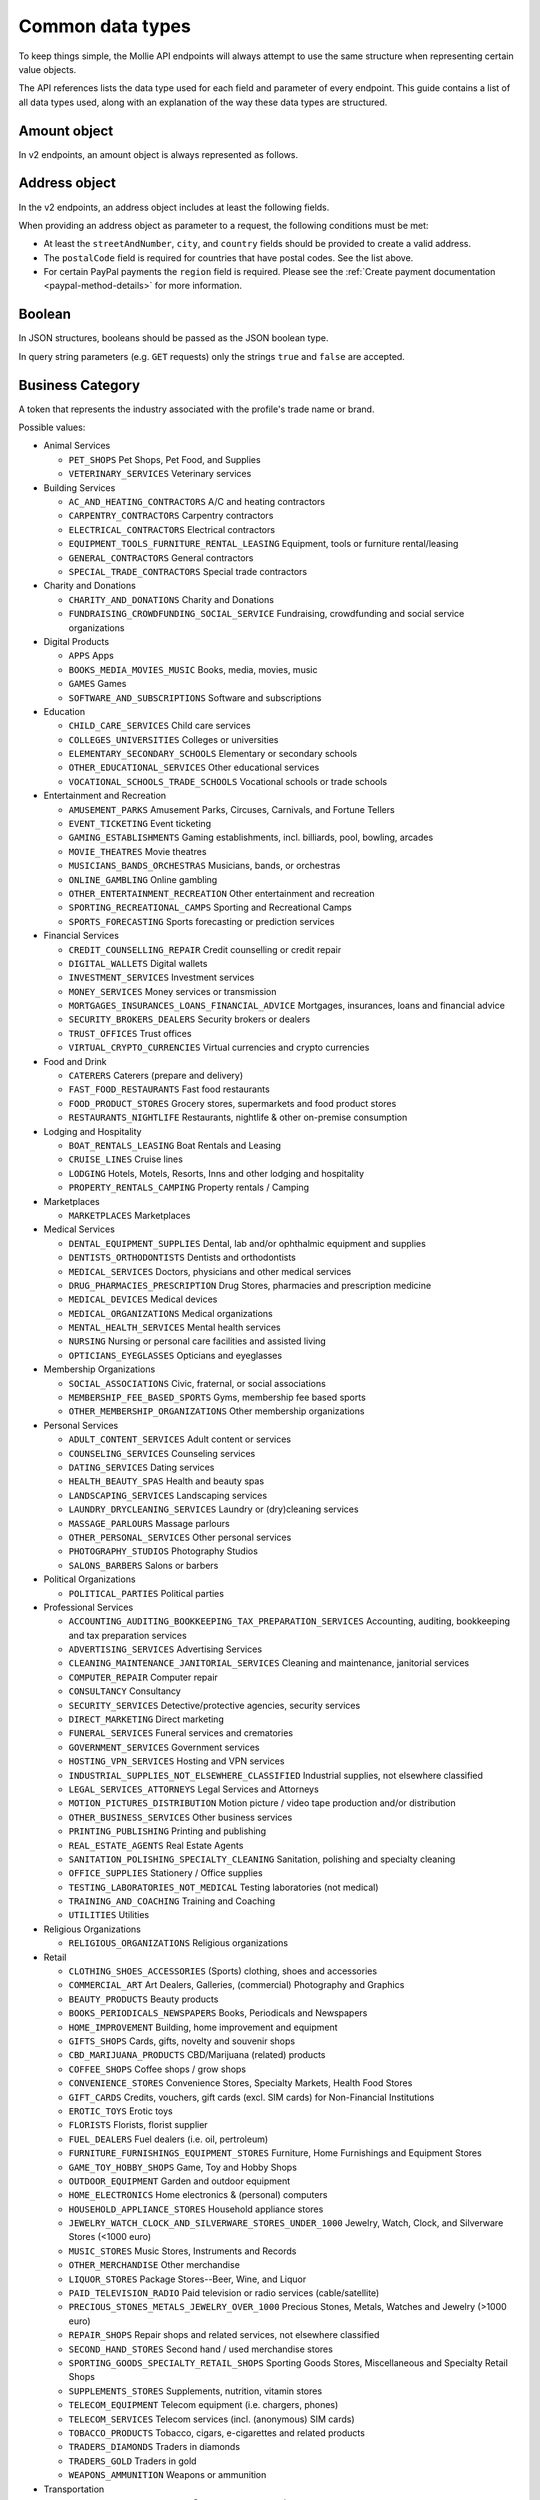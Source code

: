 Common data types
=================
To keep things simple, the Mollie API endpoints will always attempt to use the same structure when representing certain
value objects.

The API references lists the data type used for each field and parameter of every endpoint. This guide contains a list
of all data types used, along with an explanation of the way these data types are structured.

.. _amount-object:

Amount object
-------------
In v2 endpoints, an amount object is always represented as follows.

.. parameter:: currency
   :type: string
   :condition: required

   An `ISO 4217 <https://en.wikipedia.org/wiki/ISO_4217>`_ currency code.

.. parameter:: value
   :type: string
   :condition: required

   A string containing the exact amount in the given currency.

.. _address-object:

Address object
--------------
In the v2 endpoints, an address object includes at least the following fields.

.. parameter:: streetAndNumber
   :type: string
   :condition: required

   The street and street number of the address.

.. parameter:: streetAdditional
   :type: string
   :condition: optional

   Any additional addressing details, for example an apartment number.

.. parameter:: postalCode
   :type: string
   :condition: optional

   The postal code of the address. Required for countries that use postal codes. May only be
   omitted for these country codes:

   ``AE`` ``AN`` ``AO`` ``AW`` ``BF`` ``BI`` ``BJ`` ``BO`` ``BS`` ``BV`` ``BW`` ``BZ`` ``CD`` ``CF`` ``CG`` ``CI``
   ``CK`` ``CM`` ``DJ`` ``DM`` ``ER`` ``FJ`` ``GA`` ``GD`` ``GH`` ``GM`` ``GN`` ``GQ`` ``GY`` ``HK`` ``JM`` ``KE``
   ``KI`` ``KM`` ``KN`` ``KP`` ``LC`` ``ML`` ``MO`` ``MR`` ``MS`` ``MU`` ``MW`` ``NA`` ``NR`` ``NU`` ``PA`` ``QA``
   ``RW`` ``SB`` ``SC`` ``SL`` ``SO`` ``SR`` ``ST`` ``SY`` ``TF`` ``TK`` ``TL`` ``TO`` ``TT`` ``TV`` ``UG`` ``VU``
   ``YE`` ``ZM`` ``ZW``

.. parameter:: city
   :type: string
   :condition: required

   The city of the address.

.. parameter:: region
   :type: string
   :condition: optional

   The region of the address.

.. parameter:: country
   :type: string
   :condition: required

   The country of the address in `ISO 3166-1 alpha-2 <https://en.wikipedia.org/wiki/ISO_3166-1_alpha-2>`_ format.

When providing an address object as parameter to a request, the following conditions must be met:

* At least the ``streetAndNumber``, ``city``, and ``country`` fields should be provided to create a valid address.
* The ``postalCode`` field is required for countries that have postal codes. See the list above.
* For certain PayPal payments the ``region`` field is required. Please see the
  :ref:`Create payment documentation <paypal-method-details>` for more information.

Boolean
-------
In JSON structures, booleans should be passed as the JSON boolean type.

In query string parameters (e.g. ``GET`` requests) only the strings ``true`` and ``false`` are accepted.

.. _business-category:

Business Category
-----------------
A token that represents the industry associated with the profile's trade name or brand.

Possible values:

* Animal Services

  * ``PET_SHOPS`` Pet Shops, Pet Food, and Supplies
  * ``VETERINARY_SERVICES`` Veterinary services

* Building Services

  * ``AC_AND_HEATING_CONTRACTORS`` A/C and heating contractors
  * ``CARPENTRY_CONTRACTORS`` Carpentry contractors
  * ``ELECTRICAL_CONTRACTORS`` Electrical contractors
  * ``EQUIPMENT_TOOLS_FURNITURE_RENTAL_LEASING`` Equipment, tools or furniture rental/leasing
  * ``GENERAL_CONTRACTORS`` General contractors
  * ``SPECIAL_TRADE_CONTRACTORS`` Special trade contractors

* Charity and Donations

  * ``CHARITY_AND_DONATIONS`` Charity and Donations
  * ``FUNDRAISING_CROWDFUNDING_SOCIAL_SERVICE`` Fundraising, crowdfunding and social service organizations

* Digital Products

  * ``APPS`` Apps
  * ``BOOKS_MEDIA_MOVIES_MUSIC`` Books, media, movies, music
  * ``GAMES`` Games
  * ``SOFTWARE_AND_SUBSCRIPTIONS`` Software and subscriptions

* Education

  * ``CHILD_CARE_SERVICES`` Child care services
  * ``COLLEGES_UNIVERSITIES`` Colleges or universities
  * ``ELEMENTARY_SECONDARY_SCHOOLS`` Elementary or secondary schools
  * ``OTHER_EDUCATIONAL_SERVICES`` Other educational services
  * ``VOCATIONAL_SCHOOLS_TRADE_SCHOOLS`` Vocational schools or trade schools

* Entertainment and Recreation

  * ``AMUSEMENT_PARKS`` Amusement Parks, Circuses, Carnivals, and Fortune Tellers
  * ``EVENT_TICKETING`` Event ticketing
  * ``GAMING_ESTABLISHMENTS`` Gaming establishments, incl. billiards, pool, bowling, arcades
  * ``MOVIE_THEATRES`` Movie theatres
  * ``MUSICIANS_BANDS_ORCHESTRAS`` Musicians, bands, or orchestras
  * ``ONLINE_GAMBLING`` Online gambling
  * ``OTHER_ENTERTAINMENT_RECREATION`` Other entertainment and recreation
  * ``SPORTING_RECREATIONAL_CAMPS`` Sporting and Recreational Camps
  * ``SPORTS_FORECASTING`` Sports forecasting or prediction services

* Financial Services

  * ``CREDIT_COUNSELLING_REPAIR`` Credit counselling or credit repair
  * ``DIGITAL_WALLETS`` Digital wallets
  * ``INVESTMENT_SERVICES`` Investment services
  * ``MONEY_SERVICES`` Money services or transmission
  * ``MORTGAGES_INSURANCES_LOANS_FINANCIAL_ADVICE`` Mortgages, insurances, loans and financial advice
  * ``SECURITY_BROKERS_DEALERS`` Security brokers or dealers
  * ``TRUST_OFFICES`` Trust offices
  * ``VIRTUAL_CRYPTO_CURRENCIES`` Virtual currencies and crypto currencies

* Food and Drink

  * ``CATERERS`` Caterers (prepare and delivery)
  * ``FAST_FOOD_RESTAURANTS`` Fast food restaurants
  * ``FOOD_PRODUCT_STORES`` Grocery stores, supermarkets and food product stores
  * ``RESTAURANTS_NIGHTLIFE`` Restaurants, nightlife & other on-premise consumption

* Lodging and Hospitality

  * ``BOAT_RENTALS_LEASING`` Boat Rentals and Leasing
  * ``CRUISE_LINES`` Cruise lines
  * ``LODGING`` Hotels, Motels, Resorts, Inns and other lodging and hospitality
  * ``PROPERTY_RENTALS_CAMPING`` Property rentals / Camping

* Marketplaces

  * ``MARKETPLACES`` Marketplaces

* Medical Services

  * ``DENTAL_EQUIPMENT_SUPPLIES`` Dental, lab and/or ophthalmic equipment and supplies
  * ``DENTISTS_ORTHODONTISTS`` Dentists and orthodontists
  * ``MEDICAL_SERVICES`` Doctors, physicians and other medical services
  * ``DRUG_PHARMACIES_PRESCRIPTION`` Drug Stores, pharmacies and prescription medicine
  * ``MEDICAL_DEVICES`` Medical devices
  * ``MEDICAL_ORGANIZATIONS`` Medical organizations
  * ``MENTAL_HEALTH_SERVICES`` Mental health services
  * ``NURSING`` Nursing or personal care facilities and assisted living
  * ``OPTICIANS_EYEGLASSES`` Opticians and eyeglasses

* Membership Organizations

  * ``SOCIAL_ASSOCIATIONS`` Civic, fraternal, or social associations
  * ``MEMBERSHIP_FEE_BASED_SPORTS`` Gyms, membership fee based sports
  * ``OTHER_MEMBERSHIP_ORGANIZATIONS`` Other membership organizations

* Personal Services

  * ``ADULT_CONTENT_SERVICES`` Adult content or services
  * ``COUNSELING_SERVICES`` Counseling services
  * ``DATING_SERVICES`` Dating services
  * ``HEALTH_BEAUTY_SPAS`` Health and beauty spas
  * ``LANDSCAPING_SERVICES`` Landscaping services
  * ``LAUNDRY_DRYCLEANING_SERVICES`` Laundry or (dry)cleaning services
  * ``MASSAGE_PARLOURS`` Massage parlours
  * ``OTHER_PERSONAL_SERVICES`` Other personal services
  * ``PHOTOGRAPHY_STUDIOS`` Photography Studios
  * ``SALONS_BARBERS`` Salons or barbers

* Political Organizations

  * ``POLITICAL_PARTIES`` Political parties

* Professional Services

  * ``ACCOUNTING_AUDITING_BOOKKEEPING_TAX_PREPARATION_SERVICES`` Accounting, auditing, bookkeeping and tax preparation services
  * ``ADVERTISING_SERVICES`` Advertising Services
  * ``CLEANING_MAINTENANCE_JANITORIAL_SERVICES`` Cleaning and maintenance, janitorial services
  * ``COMPUTER_REPAIR`` Computer repair
  * ``CONSULTANCY`` Consultancy
  * ``SECURITY_SERVICES`` Detective/protective agencies, security services
  * ``DIRECT_MARKETING`` Direct marketing
  * ``FUNERAL_SERVICES`` Funeral services and crematories
  * ``GOVERNMENT_SERVICES`` Government services
  * ``HOSTING_VPN_SERVICES`` Hosting and VPN services
  * ``INDUSTRIAL_SUPPLIES_NOT_ELSEWHERE_CLASSIFIED`` Industrial supplies, not elsewhere classified
  * ``LEGAL_SERVICES_ATTORNEYS`` Legal Services and Attorneys
  * ``MOTION_PICTURES_DISTRIBUTION`` Motion picture / video tape production and/or distribution
  * ``OTHER_BUSINESS_SERVICES`` Other business services
  * ``PRINTING_PUBLISHING`` Printing and publishing
  * ``REAL_ESTATE_AGENTS`` Real Estate Agents
  * ``SANITATION_POLISHING_SPECIALTY_CLEANING`` Sanitation, polishing and specialty cleaning
  * ``OFFICE_SUPPLIES`` Stationery / Office supplies
  * ``TESTING_LABORATORIES_NOT_MEDICAL`` Testing laboratories (not medical)
  * ``TRAINING_AND_COACHING`` Training and Coaching
  * ``UTILITIES`` Utilities

* Religious Organizations

  * ``RELIGIOUS_ORGANIZATIONS`` Religious organizations

* Retail

  * ``CLOTHING_SHOES_ACCESSORIES`` (Sports) clothing, shoes and accessories
  * ``COMMERCIAL_ART`` Art Dealers, Galleries, (commercial) Photography and Graphics
  * ``BEAUTY_PRODUCTS`` Beauty products
  * ``BOOKS_PERIODICALS_NEWSPAPERS`` Books, Periodicals and Newspapers
  * ``HOME_IMPROVEMENT`` Building, home improvement and equipment
  * ``GIFTS_SHOPS`` Cards, gifts, novelty and souvenir shops
  * ``CBD_MARIJUANA_PRODUCTS`` CBD/Marijuana (related) products
  * ``COFFEE_SHOPS`` Coffee shops / grow shops
  * ``CONVENIENCE_STORES`` Convenience Stores, Specialty Markets, Health Food Stores
  * ``GIFT_CARDS`` Credits, vouchers, gift cards (excl. SIM cards) for Non-Financial Institutions
  * ``EROTIC_TOYS`` Erotic toys
  * ``FLORISTS`` Florists, florist supplier
  * ``FUEL_DEALERS`` Fuel dealers (i.e. oil, pertroleum)
  * ``FURNITURE_FURNISHINGS_EQUIPMENT_STORES`` Furniture, Home Furnishings and Equipment Stores
  * ``GAME_TOY_HOBBY_SHOPS`` Game, Toy and Hobby Shops
  * ``OUTDOOR_EQUIPMENT`` Garden and outdoor equipment
  * ``HOME_ELECTRONICS`` Home electronics & (personal) computers
  * ``HOUSEHOLD_APPLIANCE_STORES`` Household appliance stores
  * ``JEWELRY_WATCH_CLOCK_AND_SILVERWARE_STORES_UNDER_1000`` Jewelry, Watch, Clock, and Silverware Stores (<1000 euro)
  * ``MUSIC_STORES`` Music Stores, Instruments and Records
  * ``OTHER_MERCHANDISE`` Other merchandise
  * ``LIQUOR_STORES`` Package Stores--Beer, Wine, and Liquor
  * ``PAID_TELEVISION_RADIO`` Paid television or radio services (cable/satellite)
  * ``PRECIOUS_STONES_METALS_JEWELRY_OVER_1000`` Precious Stones, Metals, Watches and Jewelry (>1000 euro)
  * ``REPAIR_SHOPS`` Repair shops and related services, not elsewhere classified
  * ``SECOND_HAND_STORES`` Second hand / used merchandise stores
  * ``SPORTING_GOODS_SPECIALTY_RETAIL_SHOPS`` Sporting Goods Stores, Miscellaneous and Specialty Retail Shops
  * ``SUPPLEMENTS_STORES`` Supplements, nutrition, vitamin stores
  * ``TELECOM_EQUIPMENT`` Telecom equipment (i.e. chargers, phones)
  * ``TELECOM_SERVICES`` Telecom services (incl. (anonymous) SIM cards)
  * ``TOBACCO_PRODUCTS`` Tobacco, cigars, e-cigarettes and related products
  * ``TRADERS_DIAMONDS`` Traders in diamonds
  * ``TRADERS_GOLD`` Traders in gold
  * ``WEAPONS_AMMUNITION`` Weapons or ammunition

* Transportation

  * ``COMMUTER_TRANSPORTATION`` Commuter transportation
  * ``COURIER_SERVICES`` Courier services and Freight forwarders
  * ``OTHER_TRANSPORTATION_SERVICES`` Other transportation services
  * ``RIDESHARING`` Taxis, limos and ridesharing

* Travel Services

  * ``TRAVEL_SERVICES`` Travel agencies, tour operators and other traval services

* Vehicles

  * ``AUTOMOTIVE_PARTS_ACCESSORIES`` Auto(motive) parts and accessories
  * ``CAR_TRUCK_COMPANIES`` Auto and truck sales and service dealers and leasing companies
  * ``AUTOMOTIVE_SERVICES`` Automotive services
  * ``BICYCLE_PARTS_SHOPS_SERVICE`` Bicycle (parts) shops and service
  * ``CAR_BOAT_CAMPER_MOBILE_HOME_DEALER`` Car, boat, camper, mobile Home dealer
  * ``CAR_RENTALS`` Car rentals
  * ``MOTORCYCLE_PARTS_SHOPS_AND_DEALERS`` Motorcycle (parts) shops and dealers

Date
----
A string representing a date in ``YYYY-MM-DD`` format.

Datetime
--------
A string representing a date and time in `ISO 8601 <https://en.wikipedia.org/wiki/ISO_8601>`_ format.

Locale
------
A string representing the country and language in the ``xx_XX`` format specified by
`ISO 15897 <https://en.wikipedia.org/wiki/ISO/IEC_15897>`_.

Possible values: ``en_US`` ``en_GB`` ``nl_NL`` ``nl_BE`` ``fr_FR`` ``fr_BE`` ``de_DE`` ``de_AT`` ``de_CH`` ``es_ES``
``ca_ES`` ``pt_PT`` ``it_IT`` ``nb_NO`` ``sv_SE`` ``fi_FI`` ``da_DK`` ``is_IS`` ``hu_HU`` ``pl_PL`` ``lv_LV`` ``lt_LT``.

Phone number
------------
All phone numbers must passed as strings in the `E.164 <https://en.wikipedia.org/wiki/E.164>`_ format. For example,
``+31208202070``.

QR code object
--------------
The QR code object represents an image of a QR code.

.. parameter:: height
   :type: string

   Height of the image in pixels.

.. parameter:: width
   :type: string

   Width of the image in pixels.

.. parameter:: src
   :type: string

   The URI you can use to display the QR code. Note that we can send both data URIs as well as links to HTTPS
   images. You should support both.

URL object
----------
In v2 endpoints, URLs are commonly represented as objects with an ``href`` and ``type`` field.

.. parameter:: href
   :type: string

   The actual URL string.

.. parameter:: type
   :condition: required
   :type: string

   The content type of the page or endpoint the URL points to.
